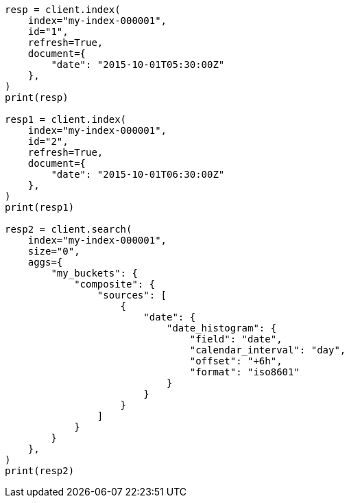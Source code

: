 // This file is autogenerated, DO NOT EDIT
// aggregations/bucket/composite-aggregation.asciidoc:386

[source, python]
----
resp = client.index(
    index="my-index-000001",
    id="1",
    refresh=True,
    document={
        "date": "2015-10-01T05:30:00Z"
    },
)
print(resp)

resp1 = client.index(
    index="my-index-000001",
    id="2",
    refresh=True,
    document={
        "date": "2015-10-01T06:30:00Z"
    },
)
print(resp1)

resp2 = client.search(
    index="my-index-000001",
    size="0",
    aggs={
        "my_buckets": {
            "composite": {
                "sources": [
                    {
                        "date": {
                            "date_histogram": {
                                "field": "date",
                                "calendar_interval": "day",
                                "offset": "+6h",
                                "format": "iso8601"
                            }
                        }
                    }
                ]
            }
        }
    },
)
print(resp2)
----
